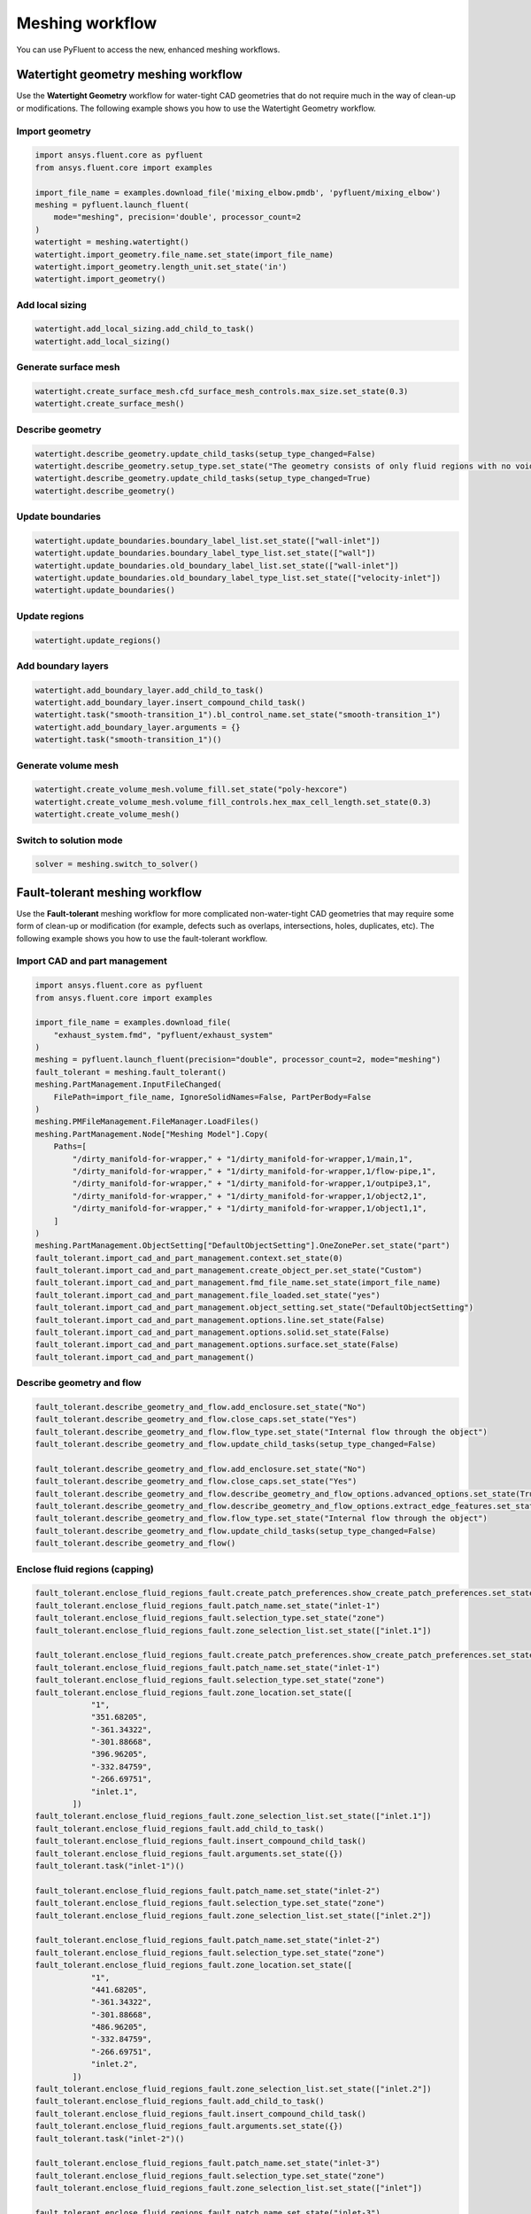 .. _ref_user_guide_new_meshing_workflows:

Meshing workflow
================
You can use PyFluent to access the new, enhanced meshing workflows.

Watertight geometry meshing workflow
------------------------------------
Use the **Watertight Geometry** workflow for water-tight CAD geometries that
do not require much in the way of clean-up or modifications.
The following example shows you how to use the Watertight Geometry workflow.

Import geometry
~~~~~~~~~~~~~~~

.. code:: python

    import ansys.fluent.core as pyfluent
    from ansys.fluent.core import examples

    import_file_name = examples.download_file('mixing_elbow.pmdb', 'pyfluent/mixing_elbow')
    meshing = pyfluent.launch_fluent(
        mode="meshing", precision='double', processor_count=2
    )
    watertight = meshing.watertight()
    watertight.import_geometry.file_name.set_state(import_file_name)
    watertight.import_geometry.length_unit.set_state('in')
    watertight.import_geometry()

Add local sizing
~~~~~~~~~~~~~~~~

.. code:: python

    watertight.add_local_sizing.add_child_to_task()
    watertight.add_local_sizing()

Generate surface mesh
~~~~~~~~~~~~~~~~~~~~~

.. code:: python

    watertight.create_surface_mesh.cfd_surface_mesh_controls.max_size.set_state(0.3)
    watertight.create_surface_mesh()

Describe geometry
~~~~~~~~~~~~~~~~~

.. code:: python

    watertight.describe_geometry.update_child_tasks(setup_type_changed=False)
    watertight.describe_geometry.setup_type.set_state("The geometry consists of only fluid regions with no voids")
    watertight.describe_geometry.update_child_tasks(setup_type_changed=True)
    watertight.describe_geometry()

Update boundaries
~~~~~~~~~~~~~~~~~

.. code:: python

    watertight.update_boundaries.boundary_label_list.set_state(["wall-inlet"])
    watertight.update_boundaries.boundary_label_type_list.set_state(["wall"])
    watertight.update_boundaries.old_boundary_label_list.set_state(["wall-inlet"])
    watertight.update_boundaries.old_boundary_label_type_list.set_state(["velocity-inlet"])
    watertight.update_boundaries()

Update regions
~~~~~~~~~~~~~~

.. code:: python

    watertight.update_regions()

Add boundary layers
~~~~~~~~~~~~~~~~~~~

.. code:: python

    watertight.add_boundary_layer.add_child_to_task()
    watertight.add_boundary_layer.insert_compound_child_task()
    watertight.task("smooth-transition_1").bl_control_name.set_state("smooth-transition_1")
    watertight.add_boundary_layer.arguments = {}
    watertight.task("smooth-transition_1")()

Generate volume mesh
~~~~~~~~~~~~~~~~~~~~

.. code:: python

    watertight.create_volume_mesh.volume_fill.set_state("poly-hexcore")
    watertight.create_volume_mesh.volume_fill_controls.hex_max_cell_length.set_state(0.3)
    watertight.create_volume_mesh()

Switch to solution mode
~~~~~~~~~~~~~~~~~~~~~~~

.. code:: python

    solver = meshing.switch_to_solver()

Fault-tolerant meshing workflow
-------------------------------
Use the **Fault-tolerant** meshing workflow for more complicated non-water-tight CAD
geometries that may require some form of clean-up or modification (for example,
defects such as overlaps, intersections, holes, duplicates, etc).
The following example shows you how to use the fault-tolerant workflow.

Import CAD and part management
~~~~~~~~~~~~~~~~~~~~~~~~~~~~~~

.. code:: python

    import ansys.fluent.core as pyfluent
    from ansys.fluent.core import examples

    import_file_name = examples.download_file(
        "exhaust_system.fmd", "pyfluent/exhaust_system"
    )
    meshing = pyfluent.launch_fluent(precision="double", processor_count=2, mode="meshing")
    fault_tolerant = meshing.fault_tolerant()
    meshing.PartManagement.InputFileChanged(
        FilePath=import_file_name, IgnoreSolidNames=False, PartPerBody=False
    )
    meshing.PMFileManagement.FileManager.LoadFiles()
    meshing.PartManagement.Node["Meshing Model"].Copy(
        Paths=[
            "/dirty_manifold-for-wrapper," + "1/dirty_manifold-for-wrapper,1/main,1",
            "/dirty_manifold-for-wrapper," + "1/dirty_manifold-for-wrapper,1/flow-pipe,1",
            "/dirty_manifold-for-wrapper," + "1/dirty_manifold-for-wrapper,1/outpipe3,1",
            "/dirty_manifold-for-wrapper," + "1/dirty_manifold-for-wrapper,1/object2,1",
            "/dirty_manifold-for-wrapper," + "1/dirty_manifold-for-wrapper,1/object1,1",
        ]
    )
    meshing.PartManagement.ObjectSetting["DefaultObjectSetting"].OneZonePer.set_state("part")
    fault_tolerant.import_cad_and_part_management.context.set_state(0)
    fault_tolerant.import_cad_and_part_management.create_object_per.set_state("Custom")
    fault_tolerant.import_cad_and_part_management.fmd_file_name.set_state(import_file_name)
    fault_tolerant.import_cad_and_part_management.file_loaded.set_state("yes")
    fault_tolerant.import_cad_and_part_management.object_setting.set_state("DefaultObjectSetting")
    fault_tolerant.import_cad_and_part_management.options.line.set_state(False)
    fault_tolerant.import_cad_and_part_management.options.solid.set_state(False)
    fault_tolerant.import_cad_and_part_management.options.surface.set_state(False)
    fault_tolerant.import_cad_and_part_management()

Describe geometry and flow
~~~~~~~~~~~~~~~~~~~~~~~~~~

.. code:: python

    fault_tolerant.describe_geometry_and_flow.add_enclosure.set_state("No")
    fault_tolerant.describe_geometry_and_flow.close_caps.set_state("Yes")
    fault_tolerant.describe_geometry_and_flow.flow_type.set_state("Internal flow through the object")
    fault_tolerant.describe_geometry_and_flow.update_child_tasks(setup_type_changed=False)

    fault_tolerant.describe_geometry_and_flow.add_enclosure.set_state("No")
    fault_tolerant.describe_geometry_and_flow.close_caps.set_state("Yes")
    fault_tolerant.describe_geometry_and_flow.describe_geometry_and_flow_options.advanced_options.set_state(True)
    fault_tolerant.describe_geometry_and_flow.describe_geometry_and_flow_options.extract_edge_features.set_state("Yes")
    fault_tolerant.describe_geometry_and_flow.flow_type.set_state("Internal flow through the object")
    fault_tolerant.describe_geometry_and_flow.update_child_tasks(setup_type_changed=False)
    fault_tolerant.describe_geometry_and_flow()

Enclose fluid regions (capping)
~~~~~~~~~~~~~~~~~~~~~~~~~~~~~~~

.. code:: python

    fault_tolerant.enclose_fluid_regions_fault.create_patch_preferences.show_create_patch_preferences.set_state(False)
    fault_tolerant.enclose_fluid_regions_fault.patch_name.set_state("inlet-1")
    fault_tolerant.enclose_fluid_regions_fault.selection_type.set_state("zone")
    fault_tolerant.enclose_fluid_regions_fault.zone_selection_list.set_state(["inlet.1"])

    fault_tolerant.enclose_fluid_regions_fault.create_patch_preferences.show_create_patch_preferences.set_state(False)
    fault_tolerant.enclose_fluid_regions_fault.patch_name.set_state("inlet-1")
    fault_tolerant.enclose_fluid_regions_fault.selection_type.set_state("zone")
    fault_tolerant.enclose_fluid_regions_fault.zone_location.set_state([
                "1",
                "351.68205",
                "-361.34322",
                "-301.88668",
                "396.96205",
                "-332.84759",
                "-266.69751",
                "inlet.1",
            ])
    fault_tolerant.enclose_fluid_regions_fault.zone_selection_list.set_state(["inlet.1"])
    fault_tolerant.enclose_fluid_regions_fault.add_child_to_task()
    fault_tolerant.enclose_fluid_regions_fault.insert_compound_child_task()
    fault_tolerant.enclose_fluid_regions_fault.arguments.set_state({})
    fault_tolerant.task("inlet-1")()

    fault_tolerant.enclose_fluid_regions_fault.patch_name.set_state("inlet-2")
    fault_tolerant.enclose_fluid_regions_fault.selection_type.set_state("zone")
    fault_tolerant.enclose_fluid_regions_fault.zone_selection_list.set_state(["inlet.2"])

    fault_tolerant.enclose_fluid_regions_fault.patch_name.set_state("inlet-2")
    fault_tolerant.enclose_fluid_regions_fault.selection_type.set_state("zone")
    fault_tolerant.enclose_fluid_regions_fault.zone_location.set_state([
                "1",
                "441.68205",
                "-361.34322",
                "-301.88668",
                "486.96205",
                "-332.84759",
                "-266.69751",
                "inlet.2",
            ])
    fault_tolerant.enclose_fluid_regions_fault.zone_selection_list.set_state(["inlet.2"])
    fault_tolerant.enclose_fluid_regions_fault.add_child_to_task()
    fault_tolerant.enclose_fluid_regions_fault.insert_compound_child_task()
    fault_tolerant.enclose_fluid_regions_fault.arguments.set_state({})
    fault_tolerant.task("inlet-2")()

    fault_tolerant.enclose_fluid_regions_fault.patch_name.set_state("inlet-3")
    fault_tolerant.enclose_fluid_regions_fault.selection_type.set_state("zone")
    fault_tolerant.enclose_fluid_regions_fault.zone_selection_list.set_state(["inlet"])

    fault_tolerant.enclose_fluid_regions_fault.patch_name.set_state("inlet-3")
    fault_tolerant.enclose_fluid_regions_fault.selection_type.set_state("zone")
    fault_tolerant.enclose_fluid_regions_fault.zone_location.set_state([
                "1",
                "261.68205",
                "-361.34322",
                "-301.88668",
                "306.96205",
                "-332.84759",
                "-266.69751",
                "inlet",
            ])
    fault_tolerant.enclose_fluid_regions_fault.zone_selection_list.set_state(["inlet"])
    fault_tolerant.enclose_fluid_regions_fault.add_child_to_task()
    fault_tolerant.enclose_fluid_regions_fault.insert_compound_child_task()
    fault_tolerant.enclose_fluid_regions_fault.arguments.set_state({})
    fault_tolerant.task("inlet-3")()

    fault_tolerant.enclose_fluid_regions_fault.patch_name.set_state("outlet-1")
    fault_tolerant.enclose_fluid_regions_fault.selection_type.set_state("zone")
    fault_tolerant.enclose_fluid_regions_fault.zone_selection_list.set_state(["outlet"])
    fault_tolerant.enclose_fluid_regions_fault.zone_type.set_state("pressure-outlet")

    fault_tolerant.enclose_fluid_regions_fault.patch_name.set_state("outlet-1")
    fault_tolerant.enclose_fluid_regions_fault.selection_type.set_state("zone")
    fault_tolerant.enclose_fluid_regions_fault.zone_location.set_state([
                "1",
                "352.22702",
                "-197.8957",
                "84.102381",
                "394.41707",
                "-155.70565",
                "84.102381",
                "outlet",
            ])
    fault_tolerant.enclose_fluid_regions_fault.zone_selection_list.set_state(["outlet"])
    fault_tolerant.enclose_fluid_regions_fault.zone_type.set_state("pressure-outlet")
    fault_tolerant.enclose_fluid_regions_fault.add_child_to_task()
    fault_tolerant.enclose_fluid_regions_fault.insert_compound_child_task()
    fault_tolerant.enclose_fluid_regions_fault.arguments.set_state({})
    fault_tolerant.task("outlet-1")()

Extract edge features
~~~~~~~~~~~~~~~~~~~~~

.. code:: python

    fault_tolerant.extract_edge_features.extract_method_type.set_state("Intersection Loops")
    fault_tolerant.extract_edge_features.object_selection_list.set_state(["flow_pipe", "main"])
    fault_tolerant.extract_edge_features.add_child_to_task()
    fault_tolerant.extract_edge_features.insert_compound_child_task()

    fault_tolerant.extract_edge_features.extract_edges_name.set_state("edge-group-1")
    fault_tolerant.extract_edge_features.extract_method_type.set_state("Intersection Loops")
    fault_tolerant.extract_edge_features.object_selection_list.set_state(["flow_pipe", "main"])

    fault_tolerant.extract_edge_features.arguments.set_state({})
    fault_tolerant.task("edge-group-1")()

Identify regions
~~~~~~~~~~~~~~~~

.. code:: python

    fault_tolerant.identify_regions.selection_type.set_state("zone")
    fault_tolerant.identify_regions.x.set_state(377.322045740589)
    fault_tolerant.identify_regions.y.set_state(-176.800676988458)
    fault_tolerant.identify_regions.z.set_state(-37.0764628583475)
    fault_tolerant.identify_regions.zone_selection_list.set_state(["main.1"])

    fault_tolerant.identify_regions.selection_type.set_state("zone")
    fault_tolerant.identify_regions.x.set_state(377.322045740589)
    fault_tolerant.identify_regions.y.set_state(-176.800676988458)
    fault_tolerant.identify_regions.z.set_state(-37.0764628583475)
    fault_tolerant.identify_regions.zone_location.set_state([
                "1",
                "213.32205",
                "-225.28068",
                "-158.25531",
                "541.32205",
                "-128.32068",
                "84.102381",
                "main.1",
            ])
    fault_tolerant.identify_regions.zone_selection_list.set_state(["main.1"])
    fault_tolerant.identify_regions.add_child_to_task()
    fault_tolerant.identify_regions.insert_compound_child_task()

    fault_tolerant.task("fluid-region-1").material_points_name.set_state("fluid-region-1")
    fault_tolerant.task("fluid-region-1").selection_type.set_state("zone")
    fault_tolerant.identify_regions.x.set_state(377.322045740589)
    fault_tolerant.identify_regions.y.set_state(-176.800676988458)
    fault_tolerant.identify_regions.z.set_state(-37.0764628583475)
    fault_tolerant.identify_regions.zone_location.set_state([
                "1",
                "213.32205",
                "-225.28068",
                "-158.25531",
                "541.32205",
                "-128.32068",
                "84.102381",
                "main.1",
            ])
    fault_tolerant.identify_regions.zone_selection_list.set_state(["main.1"])
    fault_tolerant.identify_regions.arguments.set_state({})
    fault_tolerant.task("fluid-region-1")()

    fault_tolerant.identify_regions.material_points_name.set_state("void-region-1")
    fault_tolerant.identify_regions.new_region_type.set_state("void")
    fault_tolerant.identify_regions.object_selection_list.set_state(["inlet-1", "inlet-2", "inlet-3", "main"])
    fault_tolerant.identify_regions.x.set_state(374.722045740589)
    fault_tolerant.identify_regions.y.set_state(-278.9775145640143)
    fault_tolerant.identify_regions.z.set_state(-161.1700719416913)
    fault_tolerant.identify_regions.add_child_to_task()
    fault_tolerant.identify_regions.insert_compound_child_task()
    fault_tolerant.identify_regions.arguments.set_state({})
    fault_tolerant.task("void-region-1")()

Define leakage threshold
~~~~~~~~~~~~~~~~~~~~~~~~

.. code:: python

    fault_tolerant.define_leakage_threshold.add_child.set_state("yes")
    fault_tolerant.define_leakage_threshold.flip_direction.set_state(True)
    fault_tolerant.define_leakage_threshold.plane_direction.set_state("X")
    fault_tolerant.define_leakage_threshold.region_selection_single.set_state("void-region-1")
    fault_tolerant.define_leakage_threshold.add_child_to_task()
    fault_tolerant.define_leakage_threshold.insert_compound_child_task()

    fault_tolerant.task("leakage-1").arguments.set_state(
        {
            "AddChild": "yes",
            "FlipDirection": True,
            "LeakageName": "leakage-1",
            "PlaneDirection": "X",
            "RegionSelectionSingle": "void-region-1",
        }
    )

    fault_tolerant.define_leakage_threshold.add_child.set_state("yes")

    fault_tolerant.task("leakage-1")()

Update regions settings
~~~~~~~~~~~~~~~~~~~~~~~

.. code:: python

    fault_tolerant.update_region_settings.all_region_filter_categories.set_state(["2"] * 5 + ["1"] * 2)
    fault_tolerant.update_region_settings.all_region_leakage_size_list.set_state(["none"] * 6 + ["6.4"])
    fault_tolerant.update_region_settings.all_region_linked_construction_surface_list.set_state(["n/a"] * 6 + ["no"])
    fault_tolerant.update_region_settings.all_region_mesh_method_list.set_state(["none"] * 6 + ["wrap"])
    fault_tolerant.update_region_settings.all_region_name_list.set_state([
                "main",
                "flow_pipe",
                "outpipe3",
                "object2",
                "object1",
                "void-region-1",
                "fluid-region-1",
            ])
    fault_tolerant.update_region_settings.all_region_overset_componen_list.set_state(["no"] * 7)
    fault_tolerant.update_region_settings.all_region_source_list.set_state(["object"] * 5 + ["mpt"] * 2)
    fault_tolerant.update_region_settings.all_region_type_list.set_state(["void"] * 6 + ["fluid"])
    fault_tolerant.update_region_settings.all_region_volume_fill_list.set_state(["none"] * 6 + ["tet"])
    fault_tolerant.update_region_settings.filter_category.set_state("Identified Regions")
    fault_tolerant.update_region_settings.old_region_leakage_size_list.set_state([""])
    fault_tolerant.update_region_settings.old_region_mesh_method_list.set_state(["wrap"])
    fault_tolerant.update_region_settings.old_region_name_list.set_state(["fluid-region-1"])
    fault_tolerant.update_region_settings.old_region_overset_componen_list.set_state(["no"])
    fault_tolerant.update_region_settings.old_region_type_list.set_state(["fluid"])
    fault_tolerant.update_region_settings.old_region_volume_fill_list.set_state(["hexcore"])
    fault_tolerant.update_region_settings.region_leakage_size_list.set_state([""])
    fault_tolerant.update_region_settings.region_mesh_method_list.set_state(["wrap"])
    fault_tolerant.update_region_settings.region_name_list.set_state(["fluid-region-1"])
    fault_tolerant.update_region_settings.region_overset_componen_list.set_state(["no"])
    fault_tolerant.update_region_settings.region_type_list.set_state(["fluid"])
    fault_tolerant.update_region_settings.region_volume_fill_list.set_state(["tet"])
    fault_tolerant.update_region_settings()

Choose mesh control options
~~~~~~~~~~~~~~~~~~~~~~~~~~~

.. code:: python

    fault_tolerant.choose_mesh_control_options()

Generate surface mesh
~~~~~~~~~~~~~~~~~~~~~

.. code:: python

    fault_tolerant.generate_the_surface_mesh()

Update boundaries
~~~~~~~~~~~~~~~~~

.. code:: python

    fault_tolerant.update_boundaries_ftm()

Add boundary layers
~~~~~~~~~~~~~~~~~~~

.. code:: python

    fault_tolerant.add_boundary_layer_ftm.add_child_to_task()
    fault_tolerant.add_boundary_layer_ftm.insert_compound_child_task()
    fault_tolerant.task("aspect-ratio_1").bl_control_name.set_state("aspect-ratio_1")
    fault_tolerant.add_boundary_layer_ftm.arguments.set_state({})
    fault_tolerant.task("aspect-ratio_1")()

Generate volume mesh
~~~~~~~~~~~~~~~~~~~~

.. code:: python

    fault_tolerant.generate_the_volume_mesh.all_region_name_list.set_state([
                "main",
                "flow_pipe",
                "outpipe3",
                "object2",
                "object1",
                "void-region-1",
                "fluid-region-1",
            ])
    fault_tolerant.generate_the_volume_mesh.all_region_size_list.set_state(["11.33375"] * 7)
    fault_tolerant.generate_the_volume_mesh.all_region_volume_fill_list.set_state(["none"] * 6 + ["tet"])
    fault_tolerant.generate_the_volume_mesh.enable_parallel.set_state(True)
    fault_tolerant.generate_the_volume_mesh()

Switch to solution mode
~~~~~~~~~~~~~~~~~~~~~~~

.. code:: python

    solver = meshing.switch_to_solver()


2D meshing workflow
-------------------
Use the **2D** meshing workflow to mesh specific two-dimensional geometries.
The following example shows you how to use the 2D meshing workflow.

Import geometry
~~~~~~~~~~~~~~~

.. code:: python

    import ansys.fluent.core as pyfluent
    from ansys.fluent.core import examples

    import_file_name = examples.download_file('NACA0012.fmd', 'pyfluent/airfoils')
    meshing = pyfluent.launch_fluent(
        mode="meshing", precision='double', processor_count=2
    )
    two_dim_mesh = new_mesh_session.two_dimensional_meshing()

    two_dim_mesh.load_cad_geometry_2d.file_name = import_file_name
    two_dim_mesh.load_cad_geometry_2d.length_unit = "mm"
    two_dim_mesh.load_cad_geometry_2d.refaceting.refacet = False
    two_dim_mesh.load_cad_geometry_2d()

Set regions and boundaries
~~~~~~~~~~~~~~~~~~~~~~~~~~

.. code:: python

    two_dim_mesh.update_regions_2d()
    two_dim_mesh.update_boundaries_2d.selection_type = "zone"
    two_dim_mesh.update_boundaries_2d()

Define global sizing
~~~~~~~~~~~~~~~~~~~~

.. code:: python

    two_dim_mesh.define_global_sizing_2d.curvature_normal_angle = 20
    two_dim_mesh.define_global_sizing_2d.max_size = 2000.0
    two_dim_mesh.define_global_sizing_2d.min_size = 5.0
    two_dim_mesh.define_global_sizing_2d.size_functions = "Curvature"
    two_dim_mesh.define_global_sizing_2d()

Adding BOI
~~~~~~~~~~

.. code:: python

    two_dim_mesh.add_local_sizing_2d.add_child = "yes"
    two_dim_mesh.add_local_sizing_2d.boi_control_name = "boi_1"
    two_dim_mesh.add_local_sizing_2d.boi_execution = "Body Of Influence"
    two_dim_mesh.add_local_sizing_2d.boi_face_label_list = ["boi"]
    two_dim_mesh.add_local_sizing_2d.boi_size = 50.0
    two_dim_mesh.add_local_sizing_2d.boi_zoneor_label = "label"
    two_dim_mesh.add_local_sizing_2d.draw_size_control = True
    two_dim_mesh.add_local_sizing_2d.add_child_and_update(defer_update=False)

Set edge sizing
~~~~~~~~~~~~~~~

.. code:: python

    two_dim_mesh.add_local_sizing_2d.add_child = "yes"
    two_dim_mesh.add_local_sizing_2d.boi_control_name = "edgesize_1"
    two_dim_mesh.add_local_sizing_2d.boi_execution = "Edge Size"
    two_dim_mesh.add_local_sizing_2d.boi_size = 5.0
    two_dim_mesh.add_local_sizing_2d.boi_zoneor_label = "label"
    two_dim_mesh.add_local_sizing_2d.draw_size_control = True
    two_dim_mesh.add_local_sizing_2d.edge_label_list = ["airfoil-te"]
    two_dim_mesh.add_local_sizing_2d.add_child_and_update(defer_update=False)

Set curvature sizing
~~~~~~~~~~~~~~~~~~~~

.. code:: python

    two_dim_mesh.add_local_sizing_2d.add_child = "yes"
    two_dim_mesh.add_local_sizing_2d.boi_control_name = "curvature_1"
    two_dim_mesh.add_local_sizing_2d.boi_curvature_normal_angle = 10
    two_dim_mesh.add_local_sizing_2d.boi_execution = "Curvature"
    two_dim_mesh.add_local_sizing_2d.boi_max_size = 2
    two_dim_mesh.add_local_sizing_2d.boi_min_size = 1.5
    two_dim_mesh.add_local_sizing_2d.boi_scope_to = "edges"
    two_dim_mesh.add_local_sizing_2d.boi_zoneor_label = "label"
    two_dim_mesh.add_local_sizing_2d.draw_size_control = True
    two_dim_mesh.add_local_sizing_2d.edge_label_list = ["airfoil"]
    two_dim_mesh.add_local_sizing_2d.add_child_and_update(defer_update=False)

Add boundary layer
~~~~~~~~~~~~~~~~~~

.. code:: python

    two_dim_mesh.add_2d_boundary_layers.add_child = "yes"
    two_dim_mesh.add_2d_boundary_layers.bl_control_name = "aspect-ratio_1"
    two_dim_mesh.add_2d_boundary_layers.number_of_layers = 4
    two_dim_mesh.add_2d_boundary_layers.offset_method_type = "aspect-ratio"
    two_dim_mesh.add_2d_boundary_layers.add_child_and_update(defer_update=False)

Generate surface mesh
~~~~~~~~~~~~~~~~~~~~~

.. code:: python

    two_dim_mesh.generate_initial_surface_mesh.surface2_d_preferences.merge_edge_zones_based_on_labels = (
        "no"
    )
    two_dim_mesh.generate_initial_surface_mesh.surface2_d_preferences.merge_face_zones_based_on_labels = (
        "no"
    )
    two_dim_mesh.generate_initial_surface_mesh.surface2_d_preferences.show_advanced_options = (
        True
    )
    two_dim_mesh.generate_initial_surface_mesh()

    two_dim_mesh.task("aspect-ratio_1").revert()
    two_dim_mesh.task("aspect-ratio_1").add_child = "yes"
    two_dim_mesh.task("aspect-ratio_1").bl_control_name = "uniform_1"
    two_dim_mesh.task("aspect-ratio_1").first_layer_height = 2
    two_dim_mesh.task("aspect-ratio_1").number_of_layers = 4
    two_dim_mesh.task("aspect-ratio_1").offset_method_type = "uniform"
    two_dim_mesh.task("aspect-ratio_1")()

    two_dim_mesh.generate_initial_surface_mesh.surface2_d_preferences.merge_edge_zones_based_on_labels = (
        "no"
    )
    two_dim_mesh.generate_initial_surface_mesh.surface2_d_preferences.merge_face_zones_based_on_labels = (
        "no"
    )
    two_dim_mesh.generate_initial_surface_mesh.surface2_d_preferences.show_advanced_options = (
        True
    )
    two_dim_mesh.generate_initial_surface_mesh()

    two_dim_mesh.task("uniform_1").revert()
    two_dim_mesh.task("uniform_1").add_child = "yes"
    two_dim_mesh.task("uniform_1").bl_control_name = "smooth-transition_1"
    two_dim_mesh.task("uniform_1").first_layer_height = 2
    two_dim_mesh.task("uniform_1").number_of_layers = 7
    two_dim_mesh.task("uniform_1").offset_method_type = "smooth-transition"
    two_dim_mesh.task("uniform_1")()

    two_dim_mesh.generate_initial_surface_mesh.surface2_d_preferences.merge_edge_zones_based_on_labels = (
        "no"
    )
    two_dim_mesh.generate_initial_surface_mesh.surface2_d_preferences.merge_face_zones_based_on_labels = (
        "no"
    )
    two_dim_mesh.generate_initial_surface_mesh.surface2_d_preferences.show_advanced_options = (
        True
    )
    two_dim_mesh.generate_initial_surface_mesh()

Switch to solution mode
~~~~~~~~~~~~~~~~~~~~~~~

Switching to solver is not allowed in 2D Meshing mode.
